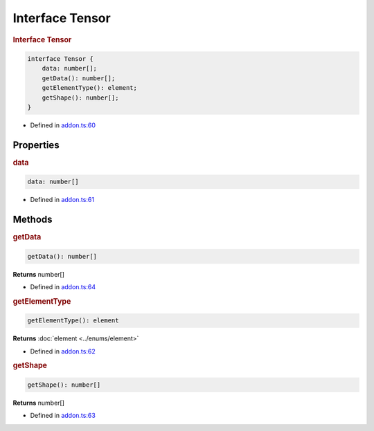Interface Tensor
=====================

.. rubric:: Interface Tensor


.. code-block:: json

   interface Tensor {
       data: number[];
       getData(): number[];
       getElementType(): element;
       getShape(): number[];
   }

- Defined in
  `addon.ts:60 <https://github.com/openvinotoolkit/openvino/blob/master/src/bindings/js/node/lib/addon.ts#L60>`__

Properties
#####################

.. rubric:: data



.. code-block:: json

   data: number[]

-  Defined in
   `addon.ts:61 <https://github.com/openvinotoolkit/openvino/blob/master/src/bindings/js/node/lib/addon.ts#L61>`__



Methods
#####################

.. rubric:: getData


.. code-block:: json

   getData(): number[]


**Returns** number[]


- Defined in
  `addon.ts:64 <https://github.com/openvinotoolkit/openvino/blob/master/src/bindings/js/node/lib/addon.ts#L64>`__

.. rubric:: getElementType


.. code-block:: json

   getElementType(): element


**Returns** :doc:`element <../enums/element>`

- Defined in
  `addon.ts:62 <https://github.com/openvinotoolkit/openvino/blob/master/src/bindings/js/node/lib/addon.ts#L62>`__

.. rubric:: getShape

.. code-block:: json

   getShape(): number[]


**Returns** number[]

- Defined in
  `addon.ts:63 <https://github.com/openvinotoolkit/openvino/blob/master/src/bindings/js/node/lib/addon.ts#L63>`__
